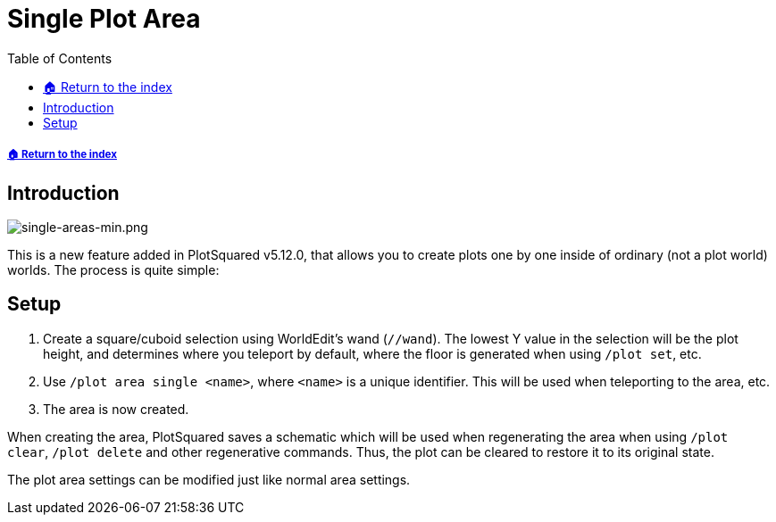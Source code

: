 = Single Plot Area
:toc: left
:toclevels: 2

===== xref:../README.adoc[🏠 Return to the index]

== Introduction

image::https://i.imgur.com/hqkMsci.png[single-areas-min.png]

This is a new feature added in PlotSquared v5.12.0, that allows you to create plots one by one inside of ordinary (not a plot world) worlds. The process is quite simple:

== Setup

. Create a square/cuboid selection using WorldEdit's wand (`//wand`). The lowest Y value in the selection will be the plot height, and determines where you teleport by default, where the floor is generated when using `/plot set`, etc.
. Use `/plot area single <name>`, where `<name>` is a unique identifier. This will be used when teleporting to the area, etc.
. The area is now created.

When creating the area, PlotSquared saves a schematic which will be used when regenerating the area when using `/plot clear`, `/plot delete` and other regenerative commands. Thus, the plot can be cleared to restore it to its original state.

The plot area settings can be modified just like normal area settings.
